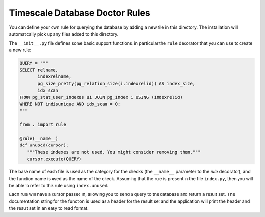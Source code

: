 Timescale Database Doctor Rules
===============================

You can define your own rule for querying the database by adding a new
file in this directory. The installation will automatically pick up
any files added to this directory.

The ``__init__.py`` file defines some basic support functions, in
particular the ``rule`` decorator that you can use to create a new
rule:

.. code-block:: python

   QUERY = """
   SELECT relname,
	  indexrelname,
	  pg_size_pretty(pg_relation_size(i.indexrelid)) AS index_size,
	  idx_scan
   FROM pg_stat_user_indexes ui JOIN pg_index i USING (indexrelid)
   WHERE NOT indisunique AND idx_scan = 0;
   """

   from . import rule

   @rule(__name__)
   def unused(cursor):
      """These indexes are not used. You might consider removing them."""
      cursor.execute(QUERY)

The base name of each file is used as the category for the checks (the
``__name__`` parameter to the `rule` decorator), and the function name
is used as the name of the check. Assuming that the rule is present in
the file ``index.py``, then you will be able to refer to this rule using
``index.unused``.

Each rule will have a cursor passed in, allowing you to send a query
to the database and return a result set. The documentation string for
the function is used as a header for the result set and the
application will print the header and the result set in an easy to
read format.
